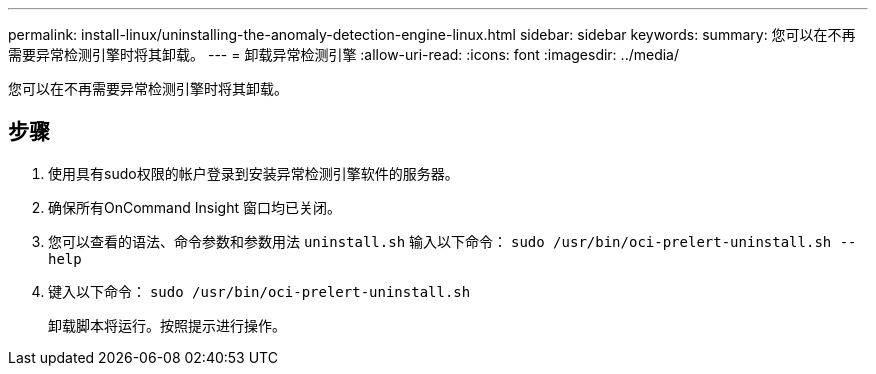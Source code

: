 ---
permalink: install-linux/uninstalling-the-anomaly-detection-engine-linux.html 
sidebar: sidebar 
keywords:  
summary: 您可以在不再需要异常检测引擎时将其卸载。 
---
= 卸载异常检测引擎
:allow-uri-read: 
:icons: font
:imagesdir: ../media/


[role="lead"]
您可以在不再需要异常检测引擎时将其卸载。



== 步骤

. 使用具有sudo权限的帐户登录到安装异常检测引擎软件的服务器。
. 确保所有OnCommand Insight 窗口均已关闭。
. 您可以查看的语法、命令参数和参数用法 `uninstall.sh` 输入以下命令： `sudo /usr/bin/oci-prelert-uninstall.sh --help`
. 键入以下命令： `sudo /usr/bin/oci-prelert-uninstall.sh`
+
卸载脚本将运行。按照提示进行操作。


